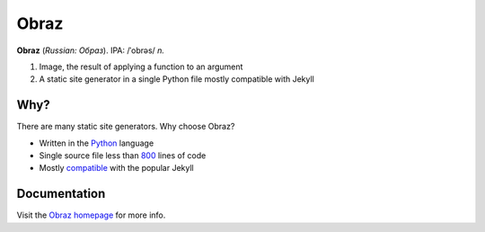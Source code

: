 Obraz
=====

.. image:: https://drone.io/bitbucket.org/vlasovskikh/obraz/status.png
   :alt: Build Status
   :target: https://drone.io/bitbucket.org/vlasovskikh/obraz/latest

**Obraz** (*Russian: Образ*). IPA: /ˈobrəs/ *n.*

1. Image, the result of applying a function to an argument
2. A static site generator in a single Python file mostly compatible
   with Jekyll


Why?
----

There are many static site generators. Why choose Obraz?

* Written in the `Python`__ language
* Single source file less than `800`__ lines
  of code
* Mostly `compatible`__ with the popular
  Jekyll

__ http://xkcd.com/353/
__ https://bitbucket.org/vlasovskikh/obraz/src/public/obraz.py
__ http://obraz.pirx.ru/jekyll.html


Documentation
-------------

Visit the `Obraz homepage`__ for more info.

__ http://obraz.pirx.ru/
